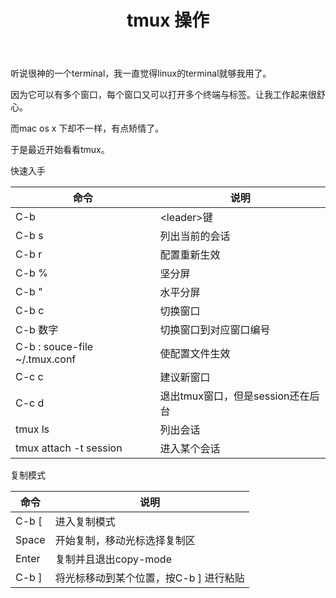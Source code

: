 #+title: tmux 操作

听说很神的一个terminal，我一直觉得linux的terminal就够我用了。

因为它可以有多个窗口，每个窗口又可以打开多个终端与标签。让我工作起来很舒心。

而mac os x 下却不一样，有点矫情了。

于是最近开始看看tmux。

**** 快速入手

| 命令                          | 说明                              |
|-------------------------------+-----------------------------------|
| C-b                           | <leader>键                        |
| C-b s                         | 列出当前的会话                    |
| C-b r                         | 配置重新生效                      |
|-------------------------------+-----------------------------------|
| C-b %                         | 坚分屏                            |
| C-b "                         | 水平分屏                          |
| C-b c                         | 切换窗口                          |
| C-b 数字                      | 切换窗口到对应窗口编号            |
|-------------------------------+-----------------------------------|
| C-b : souce-file ~/.tmux.conf | 使配置文件生效                    |
| C-c c                         | 建议新窗口                        |
| C-c d                         | 退出tmux窗口，但是session还在后台 |
| tmux ls                       | 列出会话                          |
| tmux attach -t session        | 进入某个会话                      |
|-------------------------------+-----------------------------------|



**** 复制模式

| 命令  | 说明                                   |
|-------+----------------------------------------|
| C-b [ | 进入复制模式                           |
| Space | 开始复制，移动光标选择复制区           |
| Enter | 复制并且退出copy-mode                  |
| C-b ] | 将光标移动到某个位置，按C-b ] 进行粘贴 |




